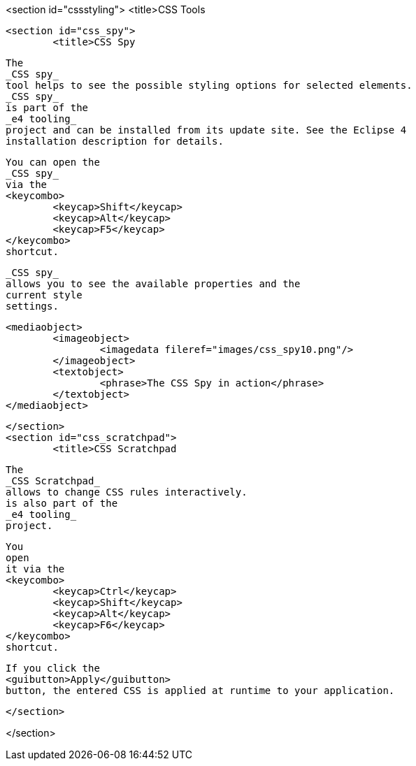 <section id="cssstyling">
	<title>CSS Tools


	<section id="css_spy">
		<title>CSS Spy
		
			The
			_CSS spy_
			tool helps to see the possible styling options for selected elements.
			_CSS spy_
			is part of the
			_e4 tooling_
			project and can be installed from its update site. See the Eclipse 4
			installation description for details.
		
		
			You can open the
			_CSS spy_
			via the
			<keycombo>
				<keycap>Shift</keycap>
				<keycap>Alt</keycap>
				<keycap>F5</keycap>
			</keycombo>
			shortcut.
		
		
			_CSS spy_
			allows you to see the available properties and the
			current style
			settings.
		

		
			<mediaobject>
				<imageobject>
					<imagedata fileref="images/css_spy10.png"/>
				</imageobject>
				<textobject>
					<phrase>The CSS Spy in action</phrase>
				</textobject>
			</mediaobject>
		
	</section>
	<section id="css_scratchpad">
		<title>CSS Scratchpad
		
			The
			_CSS Scratchpad_
			allows to change CSS rules interactively.
			is also part of the
			_e4 tooling_
			project.
		
		
			You
			open
			it via the
			<keycombo>
				<keycap>Ctrl</keycap>
				<keycap>Shift</keycap>
				<keycap>Alt</keycap>
				<keycap>F6</keycap>
			</keycombo>
			shortcut.
		
		
			If you click the
			<guibutton>Apply</guibutton>
			button, the entered CSS is applied at runtime to your application.
		
	</section>


</section>
